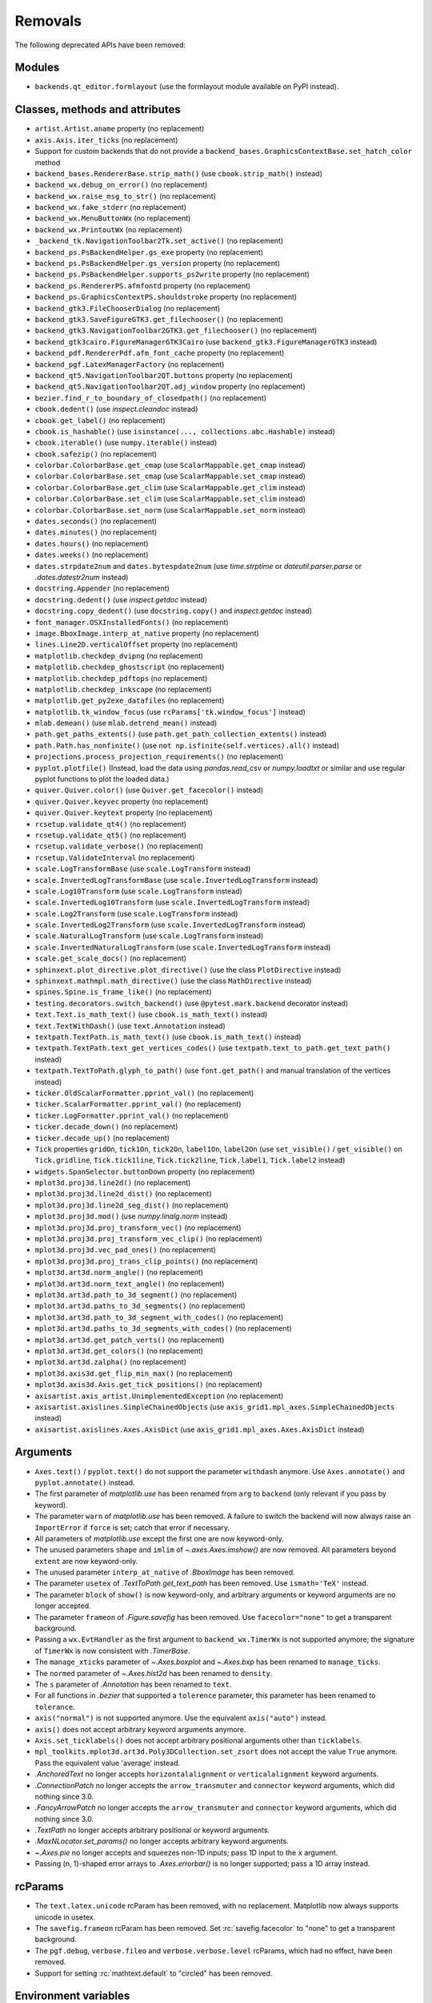 Removals
--------
The following deprecated APIs have been removed:

Modules
~~~~~~~
- ``backends.qt_editor.formlayout`` (use the formlayout module available on
  PyPI instead).

Classes, methods and attributes
~~~~~~~~~~~~~~~~~~~~~~~~~~~~~~~
- ``artist.Artist.aname`` property (no replacement)

- ``axis.Axis.iter_ticks`` (no replacement)

- Support for custom backends that do not provide a
  ``backend_bases.GraphicsContextBase.set_hatch_color`` method
- ``backend_bases.RendererBase.strip_math()``
  (use ``cbook.strip_math()`` instead)

- ``backend_wx.debug_on_error()`` (no replacement)
- ``backend_wx.raise_msg_to_str()`` (no replacement)
- ``backend_wx.fake_stderr`` (no replacement)
- ``backend_wx.MenuButtonWx`` (no replacement)
- ``backend_wx.PrintoutWx`` (no replacement)
- ``_backend_tk.NavigationToolbar2Tk.set_active()`` (no replacement)

- ``backend_ps.PsBackendHelper.gs_exe`` property (no replacement)
- ``backend_ps.PsBackendHelper.gs_version`` property (no replacement)
- ``backend_ps.PsBackendHelper.supports_ps2write`` property (no replacement)
- ``backend_ps.RendererPS.afmfontd`` property (no replacement)
- ``backend_ps.GraphicsContextPS.shouldstroke`` property (no replacement)

- ``backend_gtk3.FileChooserDialog`` (no replacement)
- ``backend_gtk3.SaveFigureGTK3.get_filechooser()`` (no replacement)
- ``backend_gtk3.NavigationToolbar2GTK3.get_filechooser()`` (no replacement)

- ``backend_gtk3cairo.FigureManagerGTK3Cairo``
  (use ``backend_gtk3.FigureManagerGTK3`` instead)

- ``backend_pdf.RendererPdf.afm_font_cache`` property (no replacement)

- ``backend_pgf.LatexManagerFactory`` (no replacement)

- ``backend_qt5.NavigationToolbar2QT.buttons`` property (no replacement)
- ``backend_qt5.NavigationToolbar2QT.adj_window`` property (no replacement)

- ``bezier.find_r_to_boundary_of_closedpath()`` (no replacement)

- ``cbook.dedent()`` (use `inspect.cleandoc` instead)
- ``cbook.get_label()`` (no replacement)
- ``cbook.is_hashable()`` (use ``isinstance(..., collections.abc.Hashable)``
  instead)
- ``cbook.iterable()`` (use ``numpy.iterable()`` instead)
- ``cbook.safezip()`` (no replacement)

- ``colorbar.ColorbarBase.get_cmap`` (use ``ScalarMappable.get_cmap`` instead)
- ``colorbar.ColorbarBase.set_cmap`` (use ``ScalarMappable.set_cmap`` instead)
- ``colorbar.ColorbarBase.get_clim`` (use ``ScalarMappable.get_clim`` instead)
- ``colorbar.ColorbarBase.set_clim`` (use ``ScalarMappable.set_clim`` instead)
- ``colorbar.ColorbarBase.set_norm`` (use ``ScalarMappable.set_norm`` instead)

- ``dates.seconds()`` (no replacement)
- ``dates.minutes()`` (no replacement)
- ``dates.hours()`` (no replacement)
- ``dates.weeks()`` (no replacement)
- ``dates.strpdate2num`` and ``dates.bytespdate2num`` (use `time.strptime` or
  `dateutil.parser.parse` or `.dates.datestr2num` instead)

- ``docstring.Appender`` (no replacement)
- ``docstring.dedent()`` (use `inspect.getdoc` instead)
- ``docstring.copy_dedent()``
  (use ``docstring.copy()`` and `inspect.getdoc` instead)

- ``font_manager.OSXInstalledFonts()`` (no replacement)

- ``image.BboxImage.interp_at_native`` property (no replacement)

- ``lines.Line2D.verticalOffset`` property (no replacement)

- ``matplotlib.checkdep_dvipng`` (no replacement)
- ``matplotlib.checkdep_ghostscript`` (no replacement)
- ``matplotlib.checkdep_pdftops`` (no replacement)
- ``matplotlib.checkdep_inkscape`` (no replacement)
- ``matplotlib.get_py2exe_datafiles`` (no replacement)
- ``matplotlib.tk_window_focus`` (use ``rcParams['tk.window_focus']`` instead)

- ``mlab.demean()`` (use ``mlab.detrend_mean()`` instead)

- ``path.get_paths_extents()``
  (use ``path.get_path_collection_extents()`` instead)
- ``path.Path.has_nonfinite()`` (use ``not np.isfinite(self.vertices).all()``
  instead)

- ``projections.process_projection_requirements()`` (no replacement)

- ``pyplot.plotfile()`` (Instead, load the data using
  `pandas.read_csv` or `numpy.loadtxt` or similar and use regular pyplot
  functions to plot the loaded data.)

- ``quiver.Quiver.color()`` (use ``Quiver.get_facecolor()`` instead)
- ``quiver.Quiver.keyvec`` property (no replacement)
- ``quiver.Quiver.keytext`` property (no replacement)

- ``rcsetup.validate_qt4()`` (no replacement)
- ``rcsetup.validate_qt5()`` (no replacement)
- ``rcsetup.validate_verbose()`` (no replacement)
- ``rcsetup.ValidateInterval`` (no replacement)

- ``scale.LogTransformBase`` (use ``scale.LogTransform`` instead)
- ``scale.InvertedLogTransformBase`` (use ``scale.InvertedLogTransform`` instead)
- ``scale.Log10Transform`` (use ``scale.LogTransform`` instead)
- ``scale.InvertedLog10Transform`` (use ``scale.InvertedLogTransform`` instead)
- ``scale.Log2Transform`` (use ``scale.LogTransform`` instead)
- ``scale.InvertedLog2Transform`` (use ``scale.InvertedLogTransform`` instead)
- ``scale.NaturalLogTransform`` (use ``scale.LogTransform`` instead)
- ``scale.InvertedNaturalLogTransform`` (use ``scale.InvertedLogTransform`` instead)
- ``scale.get_scale_docs()`` (no replacement)

- ``sphinxext.plot_directive.plot_directive()``
  (use the class ``PlotDirective`` instead)
- ``sphinxext.mathmpl.math_directive()``
  (use the class ``MathDirective`` instead)

- ``spines.Spine.is_frame_like()`` (no replacement)

- ``testing.decorators.switch_backend()`` (use ``@pytest.mark.backend``
  decorator instead)

- ``text.Text.is_math_text()`` (use ``cbook.is_math_text()`` instead)
- ``text.TextWithDash()`` (use ``text.Annotation`` instead)
- ``textpath.TextPath.is_math_text()`` (use ``cbook.is_math_text()`` instead)
- ``textpath.TextPath.text_get_vertices_codes()``
  (use ``textpath.text_to_path.get_text_path()`` instead)

- ``textpath.TextToPath.glyph_to_path()`` (use ``font.get_path()`` and manual
  translation of the vertices instead)

- ``ticker.OldScalarFormatter.pprint_val()`` (no replacement)
- ``ticker.ScalarFormatter.pprint_val()`` (no replacement)
- ``ticker.LogFormatter.pprint_val()`` (no replacement)
- ``ticker.decade_down()`` (no replacement)
- ``ticker.decade_up()`` (no replacement)
- ``Tick`` properties ``gridOn``, ``tick1On``, ``tick2On``, ``label1On``,
  ``label2On`` (use ``set_visible()`` / ``get_visible()`` on ``Tick.gridline``,
  ``Tick.tick1line``, ``Tick.tick2line``, ``Tick.label1``,  ``Tick.label2``
  instead)

- ``widgets.SpanSelector.buttonDown`` property (no replacement)

- ``mplot3d.proj3d.line2d()`` (no replacement)
- ``mplot3d.proj3d.line2d_dist()`` (no replacement)
- ``mplot3d.proj3d.line2d_seg_dist()`` (no replacement)
- ``mplot3d.proj3d.mod()`` (use `numpy.linalg.norm` instead)
- ``mplot3d.proj3d.proj_transform_vec()`` (no replacement)
- ``mplot3d.proj3d.proj_transform_vec_clip()`` (no replacement)
- ``mplot3d.proj3d.vec_pad_ones()`` (no replacement)
- ``mplot3d.proj3d.proj_trans_clip_points()`` (no replacement)

- ``mplot3d.art3d.norm_angle()`` (no replacement)
- ``mplot3d.art3d.norm_text_angle()`` (no replacement)
- ``mplot3d.art3d.path_to_3d_segment()`` (no replacement)
- ``mplot3d.art3d.paths_to_3d_segments()`` (no replacement)
- ``mplot3d.art3d.path_to_3d_segment_with_codes()`` (no replacement)
- ``mplot3d.art3d.paths_to_3d_segments_with_codes()`` (no replacement)
- ``mplot3d.art3d.get_patch_verts()`` (no replacement)
- ``mplot3d.art3d.get_colors()`` (no replacement)
- ``mplot3d.art3d.zalpha()`` (no replacement)

- ``mplot3d.axis3d.get_flip_min_max()`` (no replacement)
- ``mplot3d.axis3d.Axis.get_tick_positions()`` (no replacement)

- ``axisartist.axis_artist.UnimplementedException`` (no replacement)
- ``axisartist.axislines.SimpleChainedObjects``
  (use ``axis_grid1.mpl_axes.SimpleChainedObjects`` instead)
- ``axisartist.axislines.Axes.AxisDict``
  (use ``axis_grid1.mpl_axes.Axes.AxisDict`` instead)

Arguments
~~~~~~~~~
- ``Axes.text()`` / ``pyplot.text()`` do not support the parameter ``withdash``
  anymore. Use ``Axes.annotate()`` and ``pyplot.annotate()`` instead.
- The first parameter of `matplotlib.use` has been renamed from ``arg`` to
  ``backend`` (only relevant if you pass by keyword).
- The parameter ``warn`` of `matplotlib.use` has been removed. A failure to
  switch the backend will now always raise an ``ImportError`` if ``force`` is
  set; catch that error if necessary.
- All parameters of `matplotlib.use` except the first one are now keyword-only.
- The unused parameters ``shape`` and ``imlim`` of `~.axes.Axes.imshow()` are
  now removed. All parameters beyond ``extent`` are now keyword-only.
- The unused parameter ``interp_at_native`` of `.BboxImage` has been removed.
- The parameter ``usetex`` of `.TextToPath.get_text_path` has been removed.
  Use ``ismath='TeX'`` instead.
- The parameter ``block`` of ``show()`` is now keyword-only, and arbitrary
  arguments or keyword arguments are no longer accepted.
- The parameter ``frameon`` of `.Figure.savefig` has been removed.  Use
  ``facecolor="none"`` to get a transparent background.
- Passing a ``wx.EvtHandler`` as the first argument to ``backend_wx.TimerWx``
  is not supported anymore; the signature of ``TimerWx`` is now consistent with
  `.TimerBase`.
- The ``manage_xticks`` parameter of `~.Axes.boxplot` and `~.Axes.bxp` has been
  renamed to ``manage_ticks``.
- The ``normed`` parameter of `~.Axes.hist2d` has been renamed to ``density``.
- The ``s`` parameter of `.Annotation` has been renamed to ``text``.
- For all functions in `.bezier` that supported a ``tolerence`` parameter, this
  parameter has been renamed to ``tolerance``.
- ``axis("normal")`` is not supported anymore. Use the equivalent
  ``axis("auto")`` instead.
- ``axis()`` does not accept arbitrary keyword arguments anymore.
- ``Axis.set_ticklabels()`` does not accept arbitrary positional arguments
  other than ``ticklabels``.
- ``mpl_toolkits.mplot3d.art3d.Poly3DCollection.set_zsort`` does not accept
  the value ``True`` anymore. Pass the equivalent value 'average' instead.
- `.AnchoredText` no longer accepts ``horizontalalignment`` or
  ``verticalalignment`` keyword arguments.
- `.ConnectionPatch` no longer accepts the ``arrow_transmuter`` and
  ``connector`` keyword arguments, which did nothing since 3.0.
- `.FancyArrowPatch` no longer accepts the ``arrow_transmuter`` and
  ``connector`` keyword arguments, which did nothing since 3.0.
- `.TextPath` no longer accepts arbitrary positional or keyword arguments.
- `.MaxNLocator.set_params()` no longer accepts arbitrary keyword arguments.
- `~.Axes.pie` no longer accepts and squeezes non-1D inputs; pass 1D input to
  the ``x`` argument.
- Passing (n, 1)-shaped error arrays to `.Axes.errorbar()` is no longer
  supported; pass a 1D array instead.

rcParams
~~~~~~~~
- The ``text.latex.unicode`` rcParam has been removed, with no replacement.
  Matplotlib now always supports unicode in usetex.
- The ``savefig.frameon`` rcParam has been removed.  Set
  :rc:`savefig.facecolor` to "none" to get a transparent background.
- The ``pgf.debug``, ``verbose.fileo`` and ``verbose.verbose.level`` rcParams,
  which had no effect, have been removed.
- Support for setting :rc:`mathtext.default` to "circled" has been removed.

Environment variables
~~~~~~~~~~~~~~~~~~~~~
- ``MATPLOTLIBDATA`` (no replacement).

mathtext
~~~~~~~~
- The ``\stackrel`` command (which behaved differently from its LaTeX version)
  has been removed.  Use ``\genfrac`` instead.
- The ``\mathcircled`` command has been removed.  Directly use Unicode
  characters, such as ``'\N{CIRCLED LATIN CAPITAL LETTER A}'``, instead.
